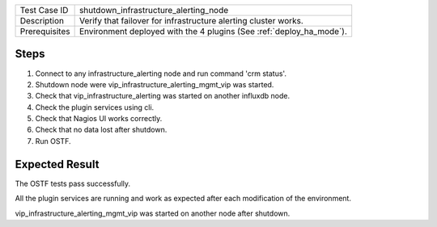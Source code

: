+---------------+----------------------------------------------------------------------+
| Test Case ID  | shutdown_infrastructure_alerting_node                                |
+---------------+----------------------------------------------------------------------+
| Description   | Verify that failover for infrastructure alerting cluster works.      |
+---------------+----------------------------------------------------------------------+
| Prerequisites | Environment deployed with the 4 plugins (See :ref:`deploy_ha_mode`). |
+---------------+----------------------------------------------------------------------+

Steps
:::::

#. Connect to any infrastructure_alerting node and run command 'crm status'.

#. Shutdown node were vip_infrastructure_alerting_mgmt_vip was started.

#. Check that vip_infrastructure_alerting was started on another influxdb node.

#. Check the plugin services using cli.

#. Check that Nagios UI works correctly.

#. Check that no data lost after shutdown.

#. Run OSTF.


Expected Result
:::::::::::::::

The OSTF tests pass successfully.

All the plugin services are running and work as expected after each
modification of the environment.

vip_infrastructure_alerting_mgmt_vip was started on another node after shutdown.
